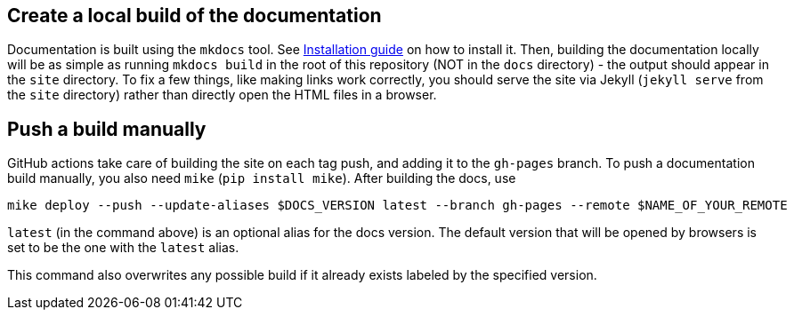 == Create a local build of the documentation

Documentation is built using the `mkdocs` tool.
See link:https://www.mkdocs.org/user-guide/installation/[Installation guide] on how to install it.
Then, building the documentation locally will be as simple as running `mkdocs build` in the root
of this repository (NOT in the `docs` directory) - the output should appear in the `site` directory.
To fix a few things, like making links work correctly, you should serve the site
via Jekyll (`jekyll serve` from the `site` directory)
rather than directly open the HTML files in a browser.

== Push a build manually

GitHub actions take care of building the site on each tag push, and adding it to the `gh-pages` branch.
To push a documentation build manually, you also need `mike` (`pip install mike`). After building the docs, use
```
mike deploy --push --update-aliases $DOCS_VERSION latest --branch gh-pages --remote $NAME_OF_YOUR_REMOTE
```
`latest` (in the command above) is an optional alias for the docs version. The default version that
will be opened by browsers is set to be the one with the `latest` alias.

This command also overwrites any possible build if it already exists labeled by the specified version.

